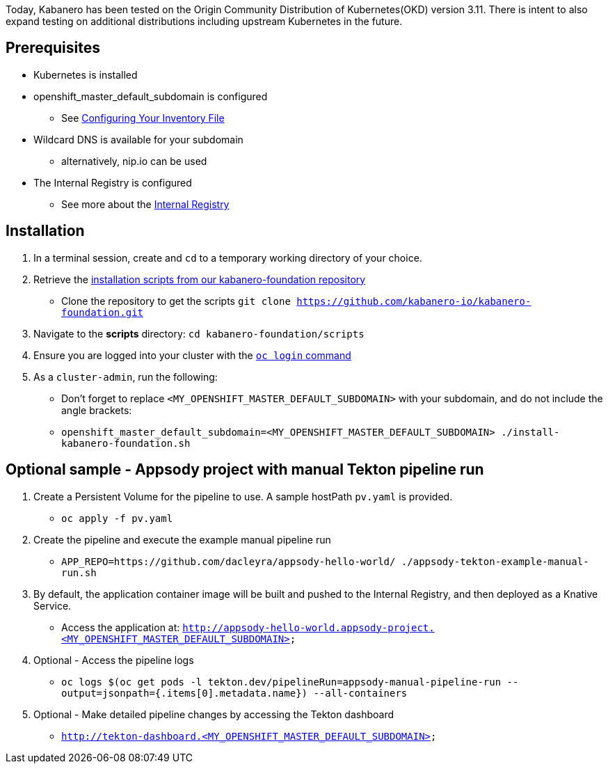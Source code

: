:page-layout: general-reference
:page-doc-category: Getting Started
:page-title: Scripted Kabanero Foundation Install
:linkattrs:

Today, Kabanero has been tested on the Origin Community Distribution of Kubernetes(OKD) version 3.11. There is intent to also expand testing on additional distributions including upstream Kubernetes in the future.

== Prerequisites

* Kubernetes is installed
* openshift_master_default_subdomain is configured
** See https://docs.okd.io/3.11/install/configuring_inventory_file.html[Configuring Your Inventory File, window="_blank"]
* Wildcard DNS is available for your subdomain
** alternatively, nip.io can be used
* The Internal Registry is configured
** See more about the https://docs.okd.io/3.11/install_config/registry/index.html[Internal Registry, window="_blank"]

== Installation

. In a terminal session, create and `cd` to a temporary working directory of your choice.

. Retrieve the https://github.com/kabanero-io/kabanero-foundation/tree/master/scripts[installation scripts from our kabanero-foundation repository, window="_blank"]
* Clone the repository to get the scripts `git clone https://github.com/kabanero-io/kabanero-foundation.git`

. Navigate to the **scripts** directory: `cd kabanero-foundation/scripts`

. Ensure you are logged into your cluster with the https://docs.openshift.com/enterprise/3.2/cli_reference/get_started_cli.html#basic-setup-and-login[`oc login` command]

. As a `cluster-admin`, run the following:
* Don't forget to replace `<MY_OPENSHIFT_MASTER_DEFAULT_SUBDOMAIN>` with your subdomain, and do not include the angle brackets:
* `openshift_master_default_subdomain=<MY_OPENSHIFT_MASTER_DEFAULT_SUBDOMAIN> ./install-kabanero-foundation.sh`

== Optional sample - Appsody project with manual Tekton pipeline run

. Create a Persistent Volume for the pipeline to use. A sample hostPath `pv.yaml` is provided.
* `oc apply -f pv.yaml`

. Create the pipeline and execute the example manual pipeline run
* `APP_REPO=https://github.com/dacleyra/appsody-hello-world/ ./appsody-tekton-example-manual-run.sh`

. By default, the application container image will be built and pushed to the Internal Registry, and then deployed as a Knative Service.
* Access the application at: `http://appsody-hello-world.appsody-project.<MY_OPENSHIFT_MASTER_DEFAULT_SUBDOMAIN>`

. Optional - Access the pipeline logs
* `oc logs $(oc get pods -l tekton.dev/pipelineRun=appsody-manual-pipeline-run --output=jsonpath={.items[0].metadata.name}) --all-containers`

. Optional - Make detailed pipeline changes by accessing the Tekton dashboard
* `http://tekton-dashboard.<MY_OPENSHIFT_MASTER_DEFAULT_SUBDOMAIN>`
